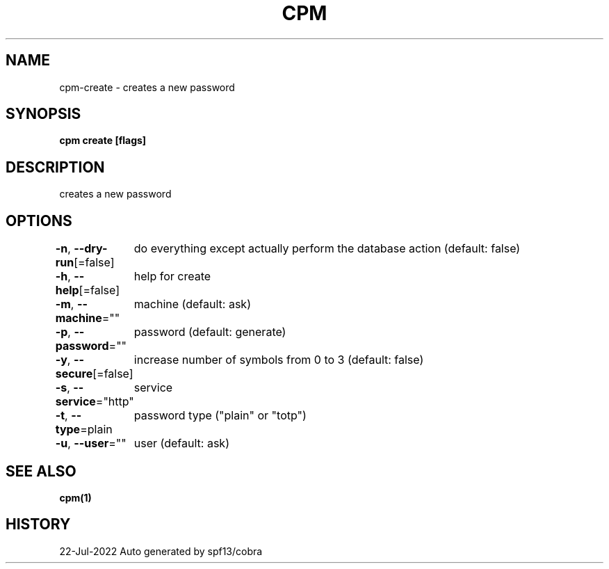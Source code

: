 .nh
.TH "CPM" "1" "Jul 2022" "Auto generated by spf13/cobra" ""

.SH NAME
.PP
cpm-create - creates a new password


.SH SYNOPSIS
.PP
\fBcpm create [flags]\fP


.SH DESCRIPTION
.PP
creates a new password


.SH OPTIONS
.PP
\fB-n\fP, \fB--dry-run\fP[=false]
	do everything except actually perform the database action (default: false)

.PP
\fB-h\fP, \fB--help\fP[=false]
	help for create

.PP
\fB-m\fP, \fB--machine\fP=""
	machine (default: ask)

.PP
\fB-p\fP, \fB--password\fP=""
	password (default: generate)

.PP
\fB-y\fP, \fB--secure\fP[=false]
	increase number of symbols from 0 to 3 (default: false)

.PP
\fB-s\fP, \fB--service\fP="http"
	service

.PP
\fB-t\fP, \fB--type\fP=plain
	password type ("plain" or "totp")

.PP
\fB-u\fP, \fB--user\fP=""
	user (default: ask)


.SH SEE ALSO
.PP
\fBcpm(1)\fP


.SH HISTORY
.PP
22-Jul-2022 Auto generated by spf13/cobra
